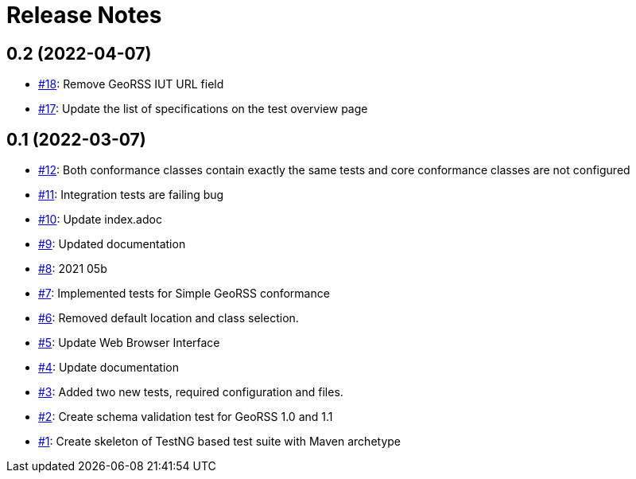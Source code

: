 = Release Notes

== 0.2 (2022-04-07)

- https://github.com/opengeospatial/ets-georss10/issues/18[#18]: Remove GeoRSS IUT URL field
- https://github.com/opengeospatial/ets-georss10/issues/17[#17]: Update the list of specifications on the test overview page

== 0.1 (2022-03-07)

- https://github.com/opengeospatial/ets-georss10/issues/12[#12]: Both conformance classes contain exactly the same tests and core conformance classes are not configured
- https://github.com/opengeospatial/ets-georss10/issues/11[#11]: Integration tests are failing bug
- https://github.com/opengeospatial/ets-georss10/issues/10[#10]: Update index.adoc
- https://github.com/opengeospatial/ets-georss10/issues/9[#9]: Updated documentation
- https://github.com/opengeospatial/ets-georss10/issues/8[#8]: 2021 05b
- https://github.com/opengeospatial/ets-georss10/issues/7[#7]: Implemented tests for Simple GeoRSS conformance
- https://github.com/opengeospatial/ets-georss10/issues/6[#6]: Removed default location and class selection.
- https://github.com/opengeospatial/ets-georss10/issues/5[#5]: Update Web Browser Interface
- https://github.com/opengeospatial/ets-georss10/issues/4[#4]: Update documentation
- https://github.com/opengeospatial/ets-georss10/issues/3[#3]: Added two new tests, required configuration and files.
- https://github.com/opengeospatial/ets-georss10/issues/2[#2]: Create schema validation test for GeoRSS 1.0 and 1.1
- https://github.com/opengeospatial/ets-georss10/issues/1[#1]: Create skeleton of TestNG based test suite with Maven archetype